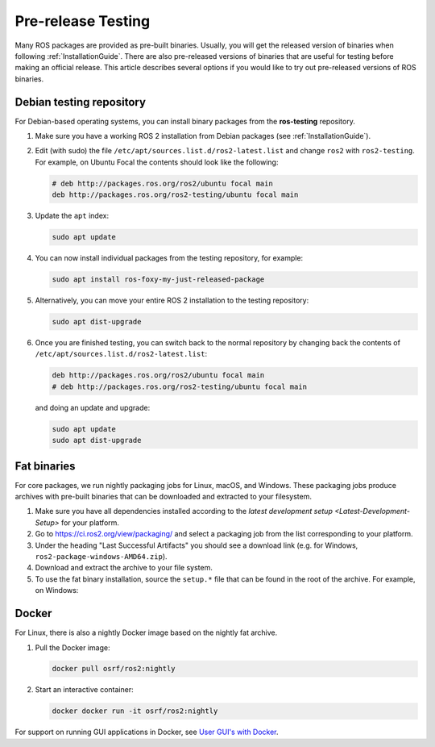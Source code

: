 Pre-release Testing
===================

Many ROS packages are provided as pre-built binaries.
Usually, you will get the released version of binaries when following :ref:`InstallationGuide`.
There are also pre-released versions of binaries that are useful for testing before making an official release.
This article describes several options if you would like to try out pre-released versions of ROS binaries.

Debian testing repository
-------------------------

For Debian-based operating systems, you can install binary packages from the **ros-testing** repository.

1. Make sure you have a working ROS 2 installation from Debian packages (see :ref:`InstallationGuide`).

2. Edit (with sudo) the file ``/etc/apt/sources.list.d/ros2-latest.list`` and change ``ros2`` with ``ros2-testing``.
   For example, on Ubuntu Focal the contents should look like the following:

   .. code-block:: sh

      # deb http://packages.ros.org/ros2/ubuntu focal main
      deb http://packages.ros.org/ros2-testing/ubuntu focal main

3. Update the ``apt`` index:

   .. code-block:: sh

      sudo apt update

4. You can now install individual packages from the testing repository, for example:

   .. code-block:: sh

      sudo apt install ros-foxy-my-just-released-package

5. Alternatively, you can move your entire ROS 2 installation to the testing repository:

   .. code-block:: sh

      sudo apt dist-upgrade

6. Once you are finished testing, you can switch back to the normal repository by changing back the contents of ``/etc/apt/sources.list.d/ros2-latest.list``:

   .. code-block:: sh

      deb http://packages.ros.org/ros2/ubuntu focal main
      # deb http://packages.ros.org/ros2-testing/ubuntu focal main

   and doing an update and upgrade:

   .. code-block:: sh

      sudo apt update
      sudo apt dist-upgrade

Fat binaries
------------

For core packages, we run nightly packaging jobs for Linux, macOS, and Windows.
These packaging jobs produce archives with pre-built binaries that can be downloaded and extracted to your filesystem.

1. Make sure you have all dependencies installed according to the `latest development setup <Latest-Development-Setup>` for your platform.

2. Go to https://ci.ros2.org/view/packaging/ and select a packaging job from the list corresponding to your platform.

3. Under the heading "Last Successful Artifacts" you should see a download link (e.g. for Windows, ``ros2-package-windows-AMD64.zip``).

4. Download and extract the archive to your file system.

5. To use the fat binary installation, source the ``setup.*`` file that can be found in the root of the archive.
   For example, on Windows:

  .. tabs::

    .. group-tab:: Linux/macOS

      .. code-block:: sh

         source path/to/extracted/archive/setup.bash

    .. group-tab:: Windows

      .. code-block:: sh

         call path\to\extracted\archive\setup.bat

Docker
------

For Linux, there is also a nightly Docker image based on the nightly fat archive.

1. Pull the Docker image:

   .. code-block:: sh

      docker pull osrf/ros2:nightly

2. Start an interactive container:

   .. code-block:: sh

      docker docker run -it osrf/ros2:nightly

For support on running GUI applications in Docker, see `User GUI's with Docker <https://wiki.ros.org/docker/Tutorials/GUI>`_.
